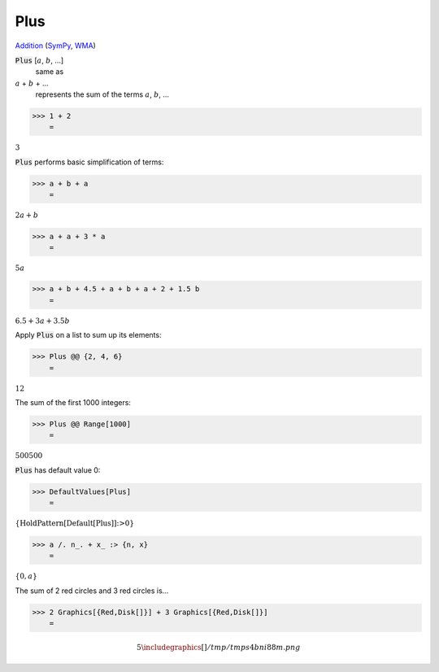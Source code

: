 Plus
====

`Addition <https://en.wikipedia.org/wiki/Addition>`_ (`SymPy <https://docs.sympy.org/latest/modules/core.html#id48>`_, `WMA <https://reference.wolfram.com/language/ref/Plus.html>`_)


:code:`Plus` [:math:`a`, :math:`b`, ...]
    same as

:math:`a` + :math:`b` + ...
    represents the sum of the terms :math:`a`, :math:`b`, ...





>>> 1 + 2
    =

:math:`3`



:code:`Plus`  performs basic simplification of terms:

>>> a + b + a
    =

:math:`2 a+b`


>>> a + a + 3 * a
    =

:math:`5 a`


>>> a + b + 4.5 + a + b + a + 2 + 1.5 b
    =

:math:`6.5+3 a+3.5 b`



Apply :code:`Plus`  on a list to sum up its elements:

>>> Plus @@ {2, 4, 6}
    =

:math:`12`



The sum of the first 1000 integers:

>>> Plus @@ Range[1000]
    =

:math:`500500`



:code:`Plus`  has default value 0:

>>> DefaultValues[Plus]
    =

:math:`\left\{\text{HoldPattern}\left[\text{Default}\left[\text{Plus}\right]\right]\text{:>}0\right\}`


>>> a /. n_. + x_ :> {n, x}
    =

:math:`\left\{0,a\right\}`



The sum of 2 red circles and 3 red circles is...

>>> 2 Graphics[{Red,Disk[]}] + 3 Graphics[{Red,Disk[]}]
    =


.. math::
    5 
    \includegraphics[]{/tmp/tmps4bni88m.png}



